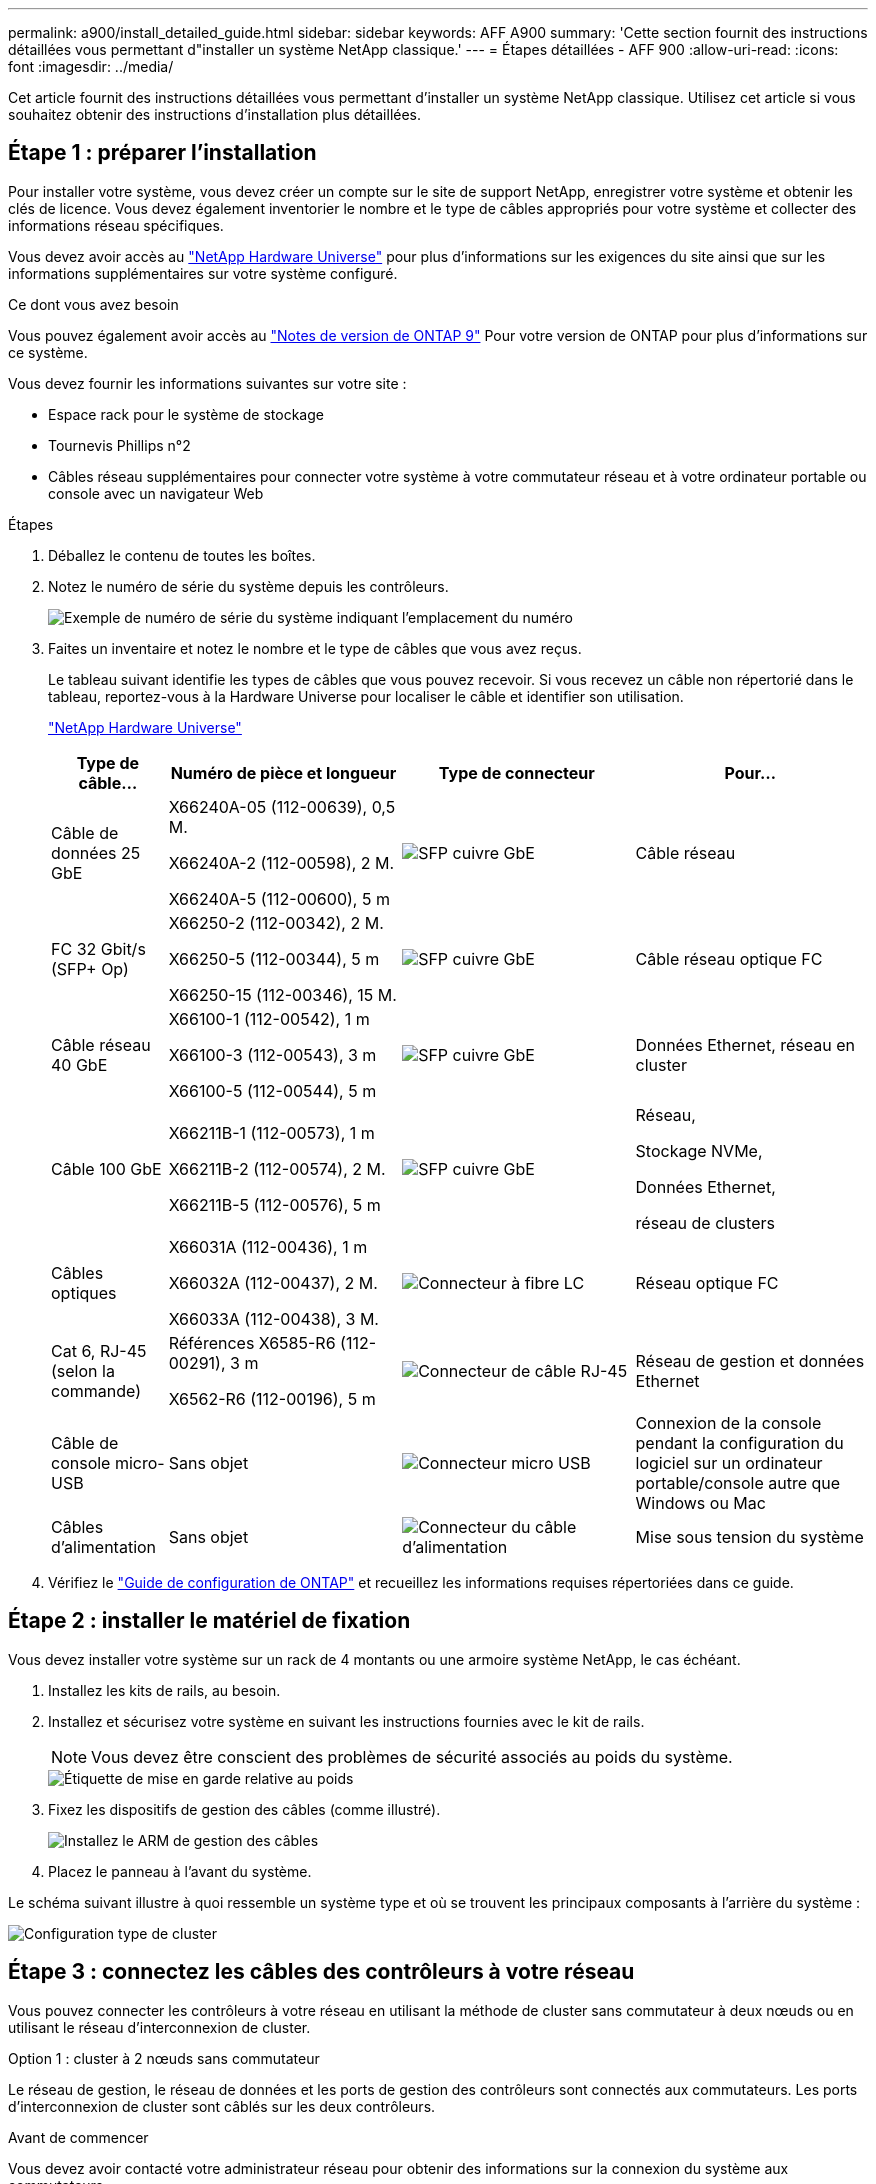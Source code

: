 ---
permalink: a900/install_detailed_guide.html 
sidebar: sidebar 
keywords: AFF A900 
summary: 'Cette section fournit des instructions détaillées vous permettant d"installer un système NetApp classique.' 
---
= Étapes détaillées - AFF 900
:allow-uri-read: 
:icons: font
:imagesdir: ../media/


[role="lead"]
Cet article fournit des instructions détaillées vous permettant d'installer un système NetApp classique. Utilisez cet article si vous souhaitez obtenir des instructions d'installation plus détaillées.



== Étape 1 : préparer l'installation

Pour installer votre système, vous devez créer un compte sur le site de support NetApp, enregistrer votre système et obtenir les clés de licence. Vous devez également inventorier le nombre et le type de câbles appropriés pour votre système et collecter des informations réseau spécifiques.

Vous devez avoir accès au https://hwu.netapp.com["NetApp Hardware Universe"^] pour plus d'informations sur les exigences du site ainsi que sur les informations supplémentaires sur votre système configuré.

.Ce dont vous avez besoin
Vous pouvez également avoir accès au http://mysupport.netapp.com/documentation/productlibrary/index.html?productID=62286["Notes de version de ONTAP 9"^] Pour votre version de ONTAP pour plus d'informations sur ce système.

Vous devez fournir les informations suivantes sur votre site :

* Espace rack pour le système de stockage
* Tournevis Phillips n°2
* Câbles réseau supplémentaires pour connecter votre système à votre commutateur réseau et à votre ordinateur portable ou console avec un navigateur Web


.Étapes
. Déballez le contenu de toutes les boîtes.
. Notez le numéro de série du système depuis les contrôleurs.
+
image::../media/drw_ssn_label.svg[Exemple de numéro de série du système indiquant l'emplacement du numéro]

. Faites un inventaire et notez le nombre et le type de câbles que vous avez reçus.
+
Le tableau suivant identifie les types de câbles que vous pouvez recevoir. Si vous recevez un câble non répertorié dans le tableau, reportez-vous à la Hardware Universe pour localiser le câble et identifier son utilisation.

+
https://hwu.netapp.com["NetApp Hardware Universe"^]

+
[cols="1,2,2,2"]
|===
| Type de câble... | Numéro de pièce et longueur | Type de connecteur | Pour... 


 a| 
Câble de données 25 GbE
 a| 
X66240A-05 (112-00639), 0,5 M.

X66240A-2 (112-00598), 2 M.

X66240A-5 (112-00600), 5 m
 a| 
image::../media/oie_cable_sfp_gbe_copper.png[SFP cuivre GbE]
 a| 
Câble réseau



 a| 
FC 32 Gbit/s (SFP+ Op)
 a| 
X66250-2 (112-00342), 2 M.

X66250-5 (112-00344), 5 m

X66250-15 (112-00346), 15 M.
 a| 
image::../media/oie_cable_sfp_gbe_copper.png[SFP cuivre GbE]
 a| 
Câble réseau optique FC



 a| 
Câble réseau 40 GbE
 a| 
X66100-1 (112-00542), 1 m

X66100-3 (112-00543), 3 m

X66100-5 (112-00544), 5 m
 a| 
image::../media/oie_cable100_gbe_qsfp28.png[SFP cuivre GbE]
 a| 
Données Ethernet, réseau en cluster



 a| 
Câble 100 GbE
 a| 
X66211B-1 (112-00573), 1 m

X66211B-2 (112-00574), 2 M.

X66211B-5 (112-00576), 5 m
 a| 
image::../media/oie_cable100_gbe_qsfp28.png[SFP cuivre GbE]
 a| 
Réseau,

Stockage NVMe,

Données Ethernet,

réseau de clusters



 a| 
Câbles optiques
 a| 
X66031A (112-00436), 1 m

X66032A (112-00437), 2 M.

X66033A (112-00438), 3 M.
 a| 
image::../media/oie_cable_fiber_lc_connector.png[Connecteur à fibre LC]
 a| 
Réseau optique FC



 a| 
Cat 6, RJ-45 (selon la commande)
 a| 
Références X6585-R6 (112-00291), 3 m

X6562-R6 (112-00196), 5 m
 a| 
image::../media/oie_cable_rj45.png[Connecteur de câble RJ-45]
 a| 
Réseau de gestion et données Ethernet



 a| 
Câble de console micro-USB
 a| 
Sans objet
 a| 
image::../media/oie_cable_micro_usb.png[Connecteur micro USB]
 a| 
Connexion de la console pendant la configuration du logiciel sur un ordinateur portable/console autre que Windows ou Mac



 a| 
Câbles d'alimentation
 a| 
Sans objet
 a| 
image::../media/oie_cable_power.png[Connecteur du câble d'alimentation]
 a| 
Mise sous tension du système

|===
. Vérifiez le https://library.netapp.com/ecm/ecm_download_file/ECMLP2862613["Guide de configuration de ONTAP"^] et recueillez les informations requises répertoriées dans ce guide.




== Étape 2 : installer le matériel de fixation

Vous devez installer votre système sur un rack de 4 montants ou une armoire système NetApp, le cas échéant.

. Installez les kits de rails, au besoin.
. Installez et sécurisez votre système en suivant les instructions fournies avec le kit de rails.
+

NOTE: Vous devez être conscient des problèmes de sécurité associés au poids du système.

+
image::../media/drw_9500_lifting_icon.svg[Étiquette de mise en garde relative au poids]

. Fixez les dispositifs de gestion des câbles (comme illustré).
+
image::../media/drw_9500_cable_management_arms.svg[Installez le ARM de gestion des câbles]

. Placez le panneau à l'avant du système.


Le schéma suivant illustre à quoi ressemble un système type et où se trouvent les principaux composants à l'arrière du système :

image::../media/drw_a900_controller_in_chassis_ID_IEOPS-856.svg[Configuration type de cluster]



== Étape 3 : connectez les câbles des contrôleurs à votre réseau

Vous pouvez connecter les contrôleurs à votre réseau en utilisant la méthode de cluster sans commutateur à deux nœuds ou en utilisant le réseau d'interconnexion de cluster.

[role="tabbed-block"]
====
.Option 1 : cluster à 2 nœuds sans commutateur
--
Le réseau de gestion, le réseau de données et les ports de gestion des contrôleurs sont connectés aux commutateurs. Les ports d'interconnexion de cluster sont câblés sur les deux contrôleurs.

.Avant de commencer
Vous devez avoir contacté votre administrateur réseau pour obtenir des informations sur la connexion du système aux commutateurs.

Veillez à vérifier le sens des languettes de fixation du câble lors de l'insertion des câbles dans les orifices. Les languettes de fixation des câbles sont destinées à tous les ports de module réseau.

image::../media/oie_cable_pull_tab_up.png[Direction de la languette de tirage du câble]


NOTE: Lorsque vous insérez le connecteur, vous devez le sentir en place ; si vous ne le sentez pas, retirez-le, tournez-le et réessayez.

. Utilisez l'animation ou l'illustration pour terminer le câblage entre les contrôleurs et les commutateurs :
+
.Animation : câblé à un cluster sans commutateur à deux nœuds
video::37419c37-f56f-48e5-8e6c-afa600095444[panopto]
+
image::../media/drw_a900_tnsc_network_cabling_IEOPS-933.svg[Câblage réseau à 2 nœuds sans commutateur]

+
[cols="1,4"]
|===
| Étape | Effectuer des opérations sur chaque contrôleur 


 a| 
image::../media/icon_square_1_green.png[Légende numéro 1]
 a| 
Câblage des ports d'interconnexion de cluster :

** Logements A4 et B4 (e4a)
** Fente A8 et B8 (e8a)


image::../media/oie_cable100_gbe_qsfp28.png[Connecteur 100 GB]



 a| 
image::../media/icon_square_2_purple.png[Légende numéro 2]
 a| 
Reliez les ports de gestion du contrôleur (clé en charge).

image::../media/oie_cable_rj45.png[Connecteur de câble RJ-45]



 a| 
image::../media/icon_square_3_orange.png[Numéro de légende 3]
 a| 
Câblage des commutateurs réseau 25 GbE :

Ports des logements A3 et B3 (e3a et e3c) et A9 et B9 (e9a et e9c) vers les commutateurs réseau 25 GbE.

image::../media/oie_cable_sfp_gbe_copper.png[SFP cuivre GbE]

40 GbE commutateurs réseau hôte :

Reliez les ports b côté hôte dans les logements A4 et B4 (e4b) et A8 et B8 (e8b) au commutateur hôte.

image::../media/oie_cable100_gbe_qsfp28.png[Connecteur de câble 100 GbE]



 a| 
image:../media/icon_square_4_red.png["Numéro de légende 4"]
 a| 
Câble des connexions FC 32 Gbit : xxx

Reliez les ports A5 et B5 (5a, 5b, 5c et 5d) et les connecteurs A7 et B7 (7a, 7b, 7c et 7d) aux commutateurs réseau FC 32 Gbit.

image:../media/oie_cable_sfp_gbe_copper.png["SFP cuivre GbE"]



 a| 
image::../media/icon_square_5_grey.png[Légende cinq]
 a| 
** Attachez les câbles aux bras de gestion des câbles (non illustrés).
** Connectez les câbles d'alimentation aux blocs d'alimentation et connectez-les à différentes sources d'alimentation (non illustrées). Les PSU 1 et 3 fournissent l'alimentation à tous les composants de la face A, tandis que les PSU2 et PSU4 fournissent l'alimentation à tous les composants de la face B.


image:../media/drw_a900fas9500_power_icon_IEOPS-1142.svg["Connexions d'alimentation"]

|===


--
.Option 2 : cluster commuté
--
Le réseau de gestion, le réseau de données et les ports de gestion des contrôleurs sont connectés aux commutateurs. Les ports d'interconnexion de cluster et haute disponibilité sont câblés sur le commutateur de cluster/haute disponibilité.

.Avant de commencer
Vous devez avoir contacté votre administrateur réseau pour obtenir des informations sur la connexion du système aux commutateurs.

Veillez à vérifier le sens des languettes de fixation du câble lors de l'insertion des câbles dans les orifices. Les languettes de fixation des câbles sont destinées à tous les ports de module réseau.

image:../media/oie_cable_pull_tab_up.png["Direction de la languette de tirage du câble"]


NOTE: Lorsque vous insérez le connecteur, vous devez le sentir en place ; si vous ne le sentez pas, retirez-le, retournez-le et réessayez.

. Utilisez l'animation ou l'illustration pour terminer le câblage entre les contrôleurs et les commutateurs :
+
.Animation - câble a du bloc d'instruments commuté
video::61ec11ec-aa30-474a-87a5-afa60008b52b[panopto]
+
image:../media/drw_a900_switched_network_cabling_IEOPS-934.svg["Câblage réseau commuté"]

+
[cols="20%,80%"]
|===
| Étape | Effectuer des opérations sur chaque contrôleur 


 a| 
image:../media/icon_square_1_green.png["Légende numéro 1"]
 a| 
Câblage des ports d'interconnexion de cluster a :

** Connecteurs A4 et B4 (e4a) sur le commutateur de réseau du cluster.
** Les connecteurs A8 et B8 (e8a) du commutateur de réseau du cluster.


image:../media/oie_cable100_gbe_qsfp28.png["Câble 100 GbE"]



 a| 
image:../media/icon_square_2_purple.png["Légende numéro 2"]
 a| 
Reliez les ports de gestion du contrôleur (clé en charge).

image::../media/oie_cable_rj45.png[Câbles RJ45]



 a| 
image::../media/icon_square_3_orange.png[Numéro de légende 3]
 a| 
Câble 25 GbE switchs réseau :

Ports des logements A3 et B3 (e3a et e3c) et A9 et B9 (e9a et e9c) vers les commutateurs réseau 25 GbE.

image::../media/oie_cable_sfp_gbe_copper.png[SFP cuivre GbE]

40 GbE commutateurs réseau hôte :

Reliez les ports b côté hôte dans les logements A4 et B4 (e4b) et A8 et B8 (e8b) au commutateur hôte.

image::../media/oie_cable100_gbe_qsfp28.png[Câble 100 GbE]



 a| 
image::../media/icon_square_4_red.png[Numéro de légende 4]
 a| 
Câbles de connexions FC 32 Gb :

Reliez les ports A5 et B5 (5a, 5b, 5c et 5d) et les connecteurs A7 et B7 (7a, 7b, 7c et 7d) aux commutateurs réseau FC 32 Gbit.

image::../media/oie_cable_sfp_gbe_copper.png[SFP cuivre GbE]



 a| 
image::../media/icon_square_5_grey.png[Légende cinq]
 a| 
** Attachez les câbles aux bras de gestion des câbles (non illustrés).
** Connectez les câbles d'alimentation aux blocs d'alimentation et connectez-les à différentes sources d'alimentation (non illustrées). Les PSU 1 et 3 fournissent l'alimentation à tous les composants de la face A, tandis que les PSU2 et PSU4 fournissent l'alimentation à tous les composants de la face B.


image::../media/oie_cable_power.png[Câble d'alimentation]

image::../media/drw_a900fas9500_power_icon_IEOPS-1142.svg[Connexions d'alimentation]

|===


--
====


== Étape 4 : câblage des contrôleurs aux tiroirs disques

Reliez un tiroir de disque NS224 ou deux tiroirs de disques NS224 à vos contrôleurs.

[role="tabbed-block"]
====
.Option 1 : connectez les contrôleurs à un seul tiroir disque NS224
--
Vous devez connecter chaque contrôleur aux modules NSM du tiroir disque NS224 sur un système AFF A900.

.Avant de commencer
* Assurez-vous de vérifier que la flèche de l'illustration indique l'orientation correcte du connecteur de câble à languette. La languette de retrait des câbles des modules de stockage est vers le haut, tandis que les languettes de retrait des étagères sont vers le bas.


image::../media/oie_cable_pull_tab_up.png[Direction de la languette de tirage du câble]

image::../media/oie_cable_pull_tab_down.png[Direction de la languette de tirage du câble]


NOTE: Lorsque vous insérez le connecteur, vous devez le sentir en place ; si vous ne le sentez pas, retirez-le, tournez-le et réessayez.

. Utilisez l'animation ou les dessins suivants pour connecter les contrôleurs à un seul tiroir de disque NS224.
+
.Animation : raccorder un seul tiroir NS224
video::8d8b45cd-bd8f-4fab-a4fa-afa5017e7b72[panopto]
+
image::../media/drw_a900_NS224_one shelf_cabling_IEOPS-937.svg[Câblage à un seul tiroir]

+
[cols="20%,80%"]
|===
| Étape | Effectuer des opérations sur chaque contrôleur 


 a| 
image::../media/icon_square_1_blue.png[Légende numéro un]
 a| 
** Connectez le port e2a du contrôleur au port e0a du NSM A du shelf.
** Connectez le port e10b du contrôleur A au port e0b sur le NSM B du tiroir.


image::../media/oie_cable100_gbe_qsfp28.png[Connecteur QSFP 100 GbE]

Câble 100 GbE



 a| 
image::../media/icon_square_2_yellow.png[Légende numéro deux]
 a| 
** Connectez le port e2a du contrôleur B au port e0a du NSM B du shelf.
** Connectez le port e10b du contrôleur B au port e0b sur le NSM A du tiroir.


image::../media/oie_cable100_gbe_qsfp28.png[Connecteur QSFP 100 GbE]

Câble 100 GbE

|===


--
.Option 2 : connectez les contrôleurs à deux tiroirs disques NS224
--
Vous devez connecter chaque contrôleur aux modules NSM des tiroirs disques NS224.

.Avant de commencer
* Assurez-vous de vérifier que la flèche de l'illustration indique l'orientation correcte du connecteur de câble à languette. La languette de retrait des câbles des modules de stockage est vers le haut, tandis que les languettes de retrait des étagères sont vers le bas.


image::../media/oie_cable_pull_tab_up.png[Direction de la languette de tirage du câble]

image::../media/oie_cable_pull_tab_down.png[Direction de la languette de tirage du câble]


NOTE: Lorsque vous insérez le connecteur, vous devez le sentir en place ; si vous ne le sentez pas, retirez-le, tournez-le et réessayez.

. Utilisez l'animation ou le schéma ci-dessous pour connecter les câbles du contrôleur à deux tiroirs disques NS224.
+
.Animation : raccorder deux clayettes NS224
video::ec143c32-9e4b-47e5-893e-afa5017da6b4[panopto]
+
image::../media/drw_a900_NS224_line_art_two shelf_cabling_IEOPS-1147.svg[Câblage à deux tiroirs]

+
image::../media/drw_a900_NS224_two_shelf_cabling_IEOPS-938.svg[Câblage de deux tiroirs NS224]

+
[cols="10%,90%"]
|===
| Étape | Effectuer des opérations sur chaque contrôleur 


 a| 
image::../media/icon_square_1_blue.png[Légende numéro 1]
 a| 
** Connectez le port e2a du contrôleur à NSM A e0a sur le tiroir 1.
** Connectez le port e10b du contrôleur A au port NSM B e0b sur le tiroir 1.
** Connectez le port e2b du contrôleur A au port NSM B e0b sur le tiroir 2.
** Connectez le port e10a du contrôleur a à NSM A e0a sur le tiroir 2.


image::../media/oie_cable100_gbe_qsfp28.png[SFP cuivre GbE]

Câble 100 GbE



 a| 
image::../media/icon_square_2_yellow.png[Légende numéro 2]
 a| 
** Connectez le port e2a du contrôleur B au NSM B e0a du tiroir 1.
** Connectez le port e10b du contrôleur B au NSM A e0b sur le tiroir 1.
** Connectez le port du contrôleur B e2b au NSM A e0b sur le tiroir 2.
** Brancher le port e10a du contrôleur B sur le NSM B e0a du tiroir 2.


image:../media/oie_cable100_gbe_qsfp28.png["SFP cuivre GbE"]

Câble 100 GbE

|===


--
====


== Étape 5 : installation et configuration complètes du système

Vous pouvez effectuer la configuration et l'installation du système en utilisant la découverte de cluster uniquement avec une connexion au commutateur et à l'ordinateur portable, ou en vous connectant directement à un contrôleur du système, puis en vous connectant au commutateur de gestion.

[role="tabbed-block"]
====
.Option 1 : si la détection réseau est activée
--
Si la détection réseau est activée sur votre ordinateur portable, vous pouvez effectuer l'installation et la configuration du système à l'aide de la détection automatique des clusters.

. Utilisez l'animation ou la mise en plan suivante pour définir un ou plusieurs ID de tiroir disque :
+
Les étagères NS224 sont pré-définies pour les ID de tiroir 00 et 01. Si vous souhaitez modifier les ID de tiroir, vous devez créer un outil pour l'insérer dans le trou où se trouve le bouton. Pour link:../ns224/change-shelf-id.html["Modifiez l'ID de tiroir NS224"]des instructions détaillées, reportez-vous à la section.

+
.Animation : définissez les ID de tiroirs de disques NVMe
video::95a29da1-faa3-4ceb-8a0b-ac7600675aa6[panopto]
+
image::../media/drw_a900_oie_change_ns224_shelf_ID_ieops-836.svg[Modification de l'ID de tiroir]

+
[cols="20%,80%"]
|===


 a| 
image::../media/icon_round_1.png[Légende numéro 1]
 a| 
Capuchon d'extrémité de tablette



 a| 
image::../media/icon_round_2.png[Légende numéro 2]
 a| 
Plateau de tablette



 a| 
image::../media/icon_round_3.png[Numéro de légende 3]
 a| 
LED de l'ID de tiroir



 a| 
image::../media/icon_round_4.png[Numéro de légende 4]
 a| 
Bouton de configuration de l'ID de tiroir

|===
. Mettez les boutons marche/arrêt sur les alimentations des deux nœuds.
+
.Animation : mettez les contrôleurs sous tension
video::a905e56e-c995-4704-9673-adfa0005a891[panopto]
+
image::../media/drw_a900_power-on_IEOPS-941.svg[Interrupteur d'alimentation]

+

NOTE: Le démarrage initial peut prendre jusqu'à huit minutes.

. Assurez-vous que la détection réseau de votre ordinateur portable est activée.
+
Consultez l'aide en ligne de votre ordinateur portable pour plus d'informations.

. Utilisez l'animation suivante pour connecter votre ordinateur portable au commutateur de gestion.
+
.Animation : connectez votre ordinateur portable au commutateur de gestion
video::d61f983e-f911-4b76-8b3a-ab1b0066909b[panopto]
+
image::../media/dwr_laptop_to_switch_only.svg[Connexion de l'ordinateur portable au commutateur]

. Sélectionnez une icône ONTAP pour découvrir :
+
image::../media/drw_autodiscovery_controler_select.svg[Détection automatique]

+
.. Ouvrez l'Explorateur de fichiers.
.. Cliquez sur réseau dans le volet gauche.
.. Cliquez avec le bouton droit de la souris et sélectionnez Actualiser.
.. Double-cliquez sur l'une des icônes ONTAP et acceptez les certificats affichés à l'écran.
+

NOTE: XXXXX est le numéro de série du système du nœud cible.

+
System Manager s'ouvre.



. Utilisez la configuration assistée de System Manager pour configurer votre système à l'aide des données collectées dans le https://library.netapp.com/ecm/ecm_download_file/ECMLP2862613["Guide de configuration de ONTAP"^].
. Configurez votre compte et téléchargez Active IQ Config Advisor :
+
.. Connectez-vous à votre compte existant ou créez un compte.
+
https://mysupport.netapp.com/eservice/public/now.do["Inscription au support NetApp"^]

.. Enregistrez votre système.
+
https://mysupport.netapp.com/eservice/registerSNoAction.do?moduleName=RegisterMyProduct["Enregistrement de produit NetApp"^]

.. Téléchargez Active IQ Config Advisor.
+
https://mysupport.netapp.com/site/tools/tool-eula/activeiq-configadvisor["Téléchargement NetApp : Config Advisor"^]



. Vérifiez l'état de santé de votre système en exécutant Config Advisor.
. Une fois la configuration initiale terminée, passez à la https://www.netapp.com/data-management/oncommand-system-documentation/["ONTAP  ; Ressources de documentation ONTAP System Manager"^] Pour plus d'informations sur la configuration de fonctionnalités supplémentaires dans ONTAP.


--
.Option 2 : si la détection réseau n'est pas activée
--
Si vous n'utilisez pas un ordinateur portable ou une console Windows ou Mac ou si la détection automatique n'est pas activée, vous devez terminer la configuration et la configuration à l'aide de cette tâche.

. Branchez et configurez votre ordinateur portable ou votre console :
+
.. Définissez le port de console de l'ordinateur portable ou de la console sur 115,200 bauds avec N-8-1.
+

NOTE: Consultez l'aide en ligne de votre ordinateur portable ou de votre console pour savoir comment configurer le port de console.

.. Connectez le câble de la console à l'ordinateur portable ou à la console à l'aide du câble de console fourni avec le système, puis connectez l'ordinateur portable au commutateur de gestion du sous-réseau de gestion.
+
image::../media/drw_a900_cable_console_switch_controller_IEOPS-953.svg[Connexion du câble de la console]

.. Attribuez une adresse TCP/IP à l'ordinateur portable ou à la console à l'aide d'une adresse située sur le sous-réseau de gestion.


. Utilisez l'animation suivante pour définir un ou plusieurs ID de tiroir disque :
+
Les étagères NS224 sont pré-définies pour les ID de tiroir 00 et 01. Si vous souhaitez modifier les ID de tiroir, vous devez créer un outil pour l'insérer dans le trou où se trouve le bouton. Pour link:../ns224/change-shelf-id.html["Modifiez l'ID de tiroir NS224"]des instructions détaillées, reportez-vous à la section.

+
.Animation : définissez les ID de tiroirs de disques NVMe
video::95a29da1-faa3-4ceb-8a0b-ac7600675aa6[panopto]
+
image::../media/drw_a900_oie_change_ns224_shelf_ID_ieops-836.svg[Modifiez l'ID de tiroir]

+
[cols="20%,80%"]
|===


 a| 
image::../media/icon_round_1.png[Légende numéro 1]
 a| 
Capuchon d'extrémité de tablette



 a| 
image::../media/icon_round_2.png[Légende numéro 2]
 a| 
Plateau de tablette



 a| 
image::../media/icon_round_3.png[Numéro de légende 3]
 a| 
LED de l'ID de tiroir



 a| 
image::../media/icon_round_4.png[Numéro de légende 4]
 a| 
Bouton de configuration de l'ID de tiroir

|===
. Mettez les boutons marche/arrêt sur les alimentations des deux nœuds.
+
.Animation : mettez les contrôleurs sous tension
video::bb04eb23-aa0c-4821-a87d-ab2300477f8b[panopto]
+
image::../media/drw_a900_power-on_IEOPS-941.svg[Interrupteur d'alimentation]

+

NOTE: Le démarrage initial peut prendre jusqu'à huit minutes.

. Attribuez une adresse IP initiale de gestion des nœuds à l'un des nœuds.
+
[cols="20%,80%"]
|===
| Si le réseau de gestion dispose de DHCP... | Alors... 


 a| 
Configuré
 a| 
Notez l'adresse IP attribuée aux nouveaux contrôleurs.



 a| 
Non configuré
 a| 
.. Ouvrez une session de console à l'aide de PuTTY, d'un serveur de terminal ou de l'équivalent pour votre environnement.
+

NOTE: Consultez l'aide en ligne de votre ordinateur portable ou de votre console si vous ne savez pas comment configurer PuTTY.

.. Saisissez l'adresse IP de gestion lorsque le script vous y invite.


|===
. Utilisez System Manager sur votre ordinateur portable ou sur la console pour configurer votre cluster :
+
.. Indiquez l'adresse IP de gestion des nœuds dans votre navigateur.
+

NOTE: Le format de l'adresse est +https://x.x.x.x+.

.. Configurez le système à l'aide des données que vous avez collectées dans https://library.netapp.com/ecm/ecm_download_file/ECMLP2862613["Guide de configuration de ONTAP"^]


. Configurez votre compte et téléchargez Active IQ Config Advisor :
+
.. Connectez-vous à votre compte existant ou créez un compte.
+
https://mysupport.netapp.com/eservice/public/now.do["Inscription au support NetApp"^]

.. Enregistrez votre système.
+
https://mysupport.netapp.com/eservice/registerSNoAction.do?moduleName=RegisterMyProduct["Enregistrement de produit NetApp"^]

.. Téléchargez Active IQ Config Advisor.
+
https://mysupport.netapp.com/site/tools/tool-eula/activeiq-configadvisor["Téléchargement NetApp : Config Advisor"^]



. Vérifiez l'état de santé de votre système en exécutant Config Advisor.
. Une fois la configuration initiale terminée, passez à la https://www.netapp.com/data-management/oncommand-system-documentation/["ONTAP  ; Ressources de documentation ONTAP System Manager"^] Pour plus d'informations sur la configuration de fonctionnalités supplémentaires dans ONTAP.


--
====
